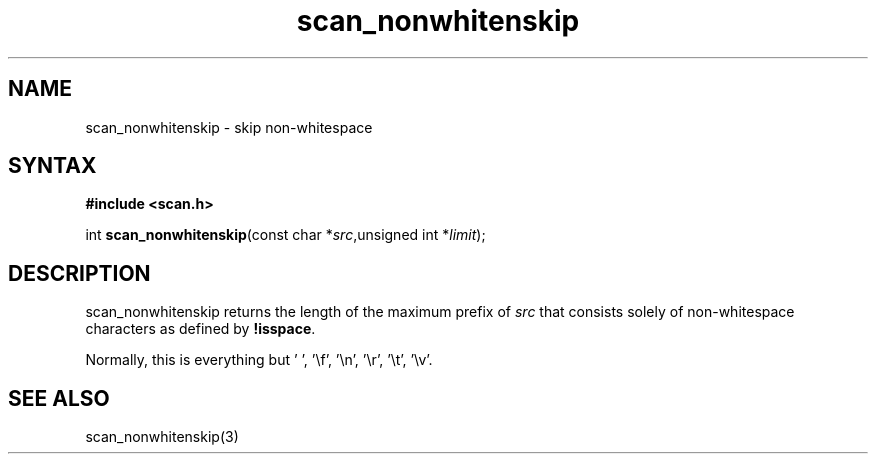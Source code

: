 .TH scan_nonwhitenskip 3
.SH NAME
scan_nonwhitenskip \- skip non-whitespace
.SH SYNTAX
.B #include <scan.h>

int \fBscan_nonwhitenskip\fP(const char *\fIsrc\fR,unsigned int *\fIlimit\fR);
.SH DESCRIPTION
scan_nonwhitenskip returns the length of the maximum prefix of \fIsrc\fR
that consists solely of non-whitespace characters as defined by
\fB!isspace\fR.

Normally, this is everything but ' ', '\\f', '\\n', '\\r', '\\t', '\\v'.
.SH "SEE ALSO"
scan_nonwhitenskip(3)

